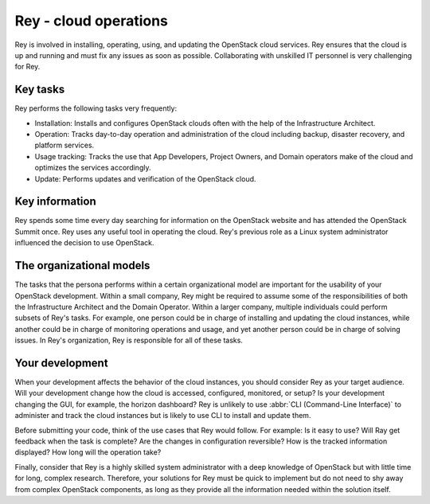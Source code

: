 .. _cloud-ops:

======================
Rey - cloud operations
======================

Rey is involved in installing, operating, using, and updating the OpenStack
cloud services. Rey ensures that the cloud is up and running and must fix any
issues as soon as possible. Collaborating with unskilled IT personnel is very
challenging for Rey.

Key tasks
~~~~~~~~~

Rey performs the following tasks very frequently:

* Installation: Installs and configures OpenStack clouds often with the help
  of the Infrastructure Architect.

* Operation: Tracks day-to-day operation and administration of the cloud
  including backup, disaster recovery, and platform services.

* Usage tracking: Tracks the use that App Developers, Project Owners, and
  Domain operators make of the cloud and optimizes the services accordingly.

* Update: Performs updates and verification of the OpenStack cloud.

Key information
~~~~~~~~~~~~~~~

Rey spends some time every day searching for information on the OpenStack
website and has attended the OpenStack Summit once. Rey uses any useful tool
in operating the cloud. Rey's previous role as a Linux system administrator
influenced the decision to use OpenStack.

The organizational models
~~~~~~~~~~~~~~~~~~~~~~~~~

The tasks that the persona performs within a certain organizational model are
important for the usability of your OpenStack development. Within a small
company, Rey might be required to assume some of the responsibilities of
both the Infrastructure Architect and the Domain Operator. Within a larger
company, multiple individuals could perform subsets of Rey's tasks. For
example, one person could be in charge of installing and updating the cloud
instances, while another could be in charge of monitoring operations and
usage, and yet another person could be in charge of solving issues. In
Rey's organization, Rey is responsible for all of these tasks.

Your development
~~~~~~~~~~~~~~~~

When your development affects the behavior of the cloud instances, you should
consider Rey as your target audience. Will your development change how the
cloud is accessed, configured, monitored, or setup? Is your development
changing the GUI, for example, the horizon dashboard? Rey is unlikely to
use :abbr:`CLI (Command-Line Interface)` to administer and track the cloud
instances but is likely to use CLI to install and update them.

Before submitting your code, think of the use cases that Rey would follow.
For example: Is it easy to use? Will Ray get feedback when the task is
complete? Are the changes in configuration reversible? How is the tracked
information displayed? How long will the operation take?

Finally, consider that Rey is a highly skilled system administrator with a
deep knowledge of OpenStack but with little time for long, complex research.
Therefore, your solutions for Rey must be quick to implement but do not
need to shy away from complex OpenStack components, as long as they provide
all the information needed within the solution itself.
